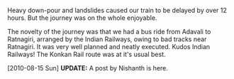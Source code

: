 #+BEGIN_COMMENT
.. title: Aluva to Mumbai
.. date: 2010/08/03 02:32:00
.. tags: note
.. slug: aluva-to-mumbai
#+END_COMMENT




Heavy down-pour and landslides caused our train to be delayed by
over 12 hours. But the journey was on the whole enjoyable.

The novelty of the journey was that we had a bus ride from Adavali
to Ratnagiri, arranged by the Indian Railways, owing to bad tracks
near Ratnagiri.  It was very well planned and neatly executed.
Kudos Indian Railways!  The Konkan Rail route was at it's usual
best.

[2010-08-15 Sun]
*UPDATE:* A post by Nishanth is here.
